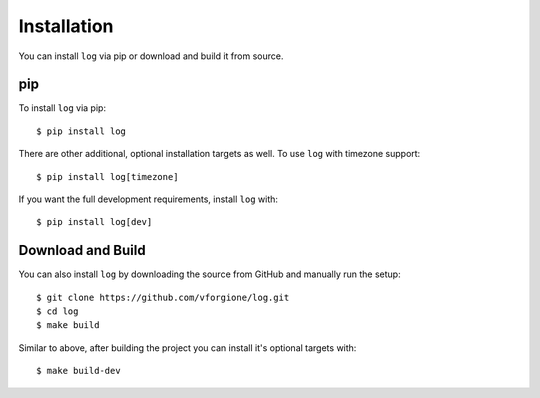 ==============
 Installation
==============

You can install ``log`` via pip or download and build it from source.

-----
 pip
-----

To install ``log`` via pip::

   $ pip install log

There are other additional, optional installation targets as well. To use ``log`` with timezone support::

   $ pip install log[timezone]

If you want the full development requirements, install ``log`` with::

   $ pip install log[dev]

--------------------
 Download and Build
--------------------

You can also install ``log`` by downloading the source from GitHub and manually run the setup::

   $ git clone https://github.com/vforgione/log.git
   $ cd log
   $ make build

Similar to above, after building the project you can install it's optional targets with::

   $ make build-dev
